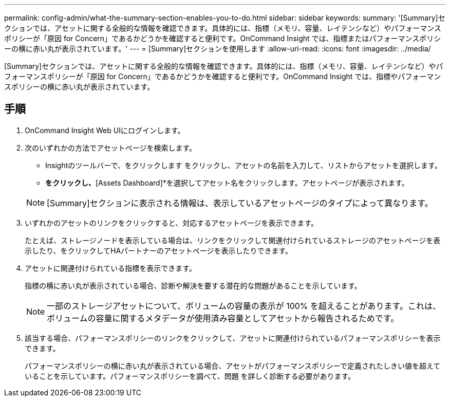 ---
permalink: config-admin/what-the-summary-section-enables-you-to-do.html 
sidebar: sidebar 
keywords:  
summary: '[Summary]セクションでは、アセットに関する全般的な情報を確認できます。具体的には、指標（メモリ、容量、レイテンシなど）やパフォーマンスポリシーが「原因 for Concern」であるかどうかを確認すると便利です。OnCommand Insight では、指標またはパフォーマンスポリシーの横に赤い丸が表示されています。' 
---
= [Summary]セクションを使用します
:allow-uri-read: 
:icons: font
:imagesdir: ../media/


[role="lead"]
[Summary]セクションでは、アセットに関する全般的な情報を確認できます。具体的には、指標（メモリ、容量、レイテンシなど）やパフォーマンスポリシーが「原因 for Concern」であるかどうかを確認すると便利です。OnCommand Insight では、指標やパフォーマンスポリシーの横に赤い丸が表示されています。



== 手順

. OnCommand Insight Web UIにログインします。
. 次のいずれかの方法でアセットページを検索します。
+
** Insightのツールバーで、をクリックします image:../media/icon-sanscreen-magnifying-glass-gif.gif[""]をクリックし、アセットの名前を入力して、リストからアセットを選択します。
** [Dashboards]*をクリックし、*[Assets Dashboard]*を選択してアセット名をクリックします。アセットページが表示されます。


+
[NOTE]
====
[Summary]セクションに表示される情報は、表示しているアセットページのタイプによって異なります。

====
. いずれかのアセットのリンクをクリックすると、対応するアセットページを表示できます。
+
たとえば、ストレージノードを表示している場合は、リンクをクリックして関連付けられているストレージのアセットページを表示したり、をクリックしてHAパートナーのアセットページを表示したりできます。

. アセットに関連付けられている指標を表示できます。
+
指標の横に赤い丸が表示されている場合、診断や解決を要する潜在的な問題があることを示しています。

+
[NOTE]
====
一部のストレージアセットについて、ボリュームの容量の表示が 100% を超えることがあります。これは、ボリュームの容量に関するメタデータが使用済み容量としてアセットから報告されるためです。

====
. 該当する場合、パフォーマンスポリシーのリンクをクリックして、アセットに関連付けられているパフォーマンスポリシーを表示できます。
+
パフォーマンスポリシーの横に赤い丸が表示されている場合、アセットがパフォーマンスポリシーで定義されたしきい値を超えていることを示しています。パフォーマンスポリシーを調べて、問題 を詳しく診断する必要があります。



